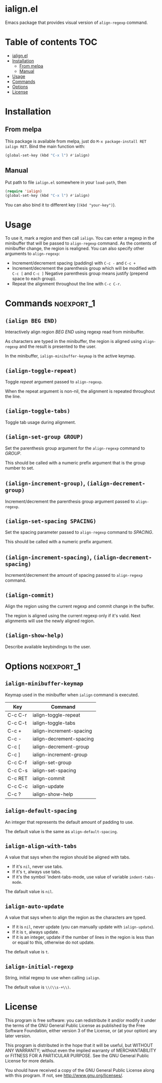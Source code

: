 * ialign.el
  [[https://melpa.org/#/ialign][file:https://melpa.org/packages/ialign-badge.svg]]

  Emacs package that provides visual version of ~align-regexp~ command.

  [[./demo.gif]]
* Table of contents						   :TOC:
- [[#ialignel][ialign.el]]
- [[#installation][Installation]]
  - [[#from-melpa][From melpa]]
  - [[#manual][Manual]]
- [[#usage][Usage]]
- [[#commands][Commands]]
- [[#options][Options]]
- [[#license][License]]

* Installation
** From melpa
   This package is available from melpa, just do ~M-x package-install RET ialign RET~.
   Bind the main function with:
   #+BEGIN_SRC emacs-lisp
(global-set-key (kbd "C-x l") #'ialign)
   #+END_SRC

** Manual
   Put path to file ~ialign.el~ somewhere in your ~load-path~, then
   #+BEGIN_SRC emacs-lisp
(require 'ialign)
(global-set-key (kbd "C-x l") #'ialign)
   #+END_SRC
   You can also bind it to different key (~(kbd "your-key")~).
* Usage
  To use it, mark a region and then call ~ialign~.
  You can enter a regexp in the minibuffer that will be passed to ~align-regexp~ command.
  As the contents of minibuffer change, the region is realigned.
  You can also specify other arguments to ~align-regexp~:
  - Increment/decrement spacing (padding) with ~C-c -~ and ~C-c +~
  - Increment/decrement the parenthesis group which will be modified with ~C-c [~ and ~C-c ]~
    Negative parenthesis group means justify (prepend space to each group).
  - Repeat the alignment throughout the line with ~C-c C-r~.

* Commands							 :noexport_1:
** ~(ialign BEG END)~
   Interactively align region /BEG/ /END/ using regexp read from minibuffer.

   As characters are typed in the minibuffer, the region is aligned
   using ~align-regexp~ and the result is presented to the user.

   In the minibuffer, ~ialign-minibuffer-keymap~ is the active keymap.
** ~(ialign-toggle-repeat)~
   Toggle /repeat/ argument passed to ~align-regexp~.

   When the repeat argument is non-nil, the alignment is repeated throughout
   the line.
** ~(ialign-toggle-tabs)~
   Toggle tab usage during alignment.
** ~(ialign-set-group GROUP)~
   Set the parenthesis group argument for the ~align-regexp~ command to /GROUP/.

   This should be called with a numeric prefix argument that is
   the group number to set.
** ~(ialign-increment-group)~, ~(ialign-decrement-group)~
   Increment/decrement the parenthesis group argument passed to ~align-regexp~.
** ~(ialign-set-spacing SPACING)~
   Set the spacing parameter passed to ~align-regexp~ command to /SPACING/.

   This should be called with a numeric prefix argument.
** ~(ialign-increment-spacing)~, ~(ialign-decrement-spacing)~
   Increment/decrement the amount of spacing passed to ~align-regexp~ command.
** ~(ialign-commit)~
   Align the region using the current regexp and commit change in the buffer.

   The region is aligned using the current regexp only if it's valid.
   Next alignments will use the newly aligned region.
** ~(ialign-show-help)~
   Describe available keybindings to the user.

* Options							 :noexport_1:
** ~ialign-minibuffer-keymap~
   Keymap used in the minibuffer when ~ialign~ command is executed.

   | Key     | Command                  |
   |---------+--------------------------|
   | C-c C-r | ialign-toggle-repeat     |
   | C-c C-t | ialign-toggle-tabs       |
   | C-c +   | ialign-increment-spacing |
   | C-c -   | ialign-decrement-spacing |
   | C-c [   | ialign-decrement-group   |
   | C-c ]   | ialign-increment-group   |
   | C-c C-f | ialign-set-group         |
   | C-c C-s | ialign-set-spacing       |
   | C-c RET | ialign-commit            |
   | C-c C-c | ialign-update            |
   | C-c ?   | ialign-show-help         |
** ~ialign-default-spacing~
   An integer that represents the default amount of padding to use.

   The default value is the same as ~align-default-spacing~.
** ~ialign-align-with-tabs~
   A value that says when the region should be aligned with tabs.

   - If it's ~nil~, never use tabs.
   - If it's ~t~, always use tabs.
   - If it's the symbol 'indent-tabs-mode, use value of variable ~indent-tabs-mode~.

   The dafault value is ~nil~.
** ~ialign-auto-update~
   A value that says when to align the region as the characters are typed.

   - If it is ~nil~, never update (you can manually update with ~ialign-update~).
   - If it is ~t~, always update.
   - If it is an integer, update if the number of lines in the region is less than or equal to this, otherwise do not update.

   The default value is ~t~.
** ~ialign-initial-regexp~
   String, initial regexp to use when calling ~ialign~.

   The default value is ~\\(\\s-+\\)~.
* License
  This program is free software: you can redistribute it and/or modify
  it under the terms of the GNU General Public License as published by
  the Free Software Foundation, either version 3 of the License, or
  (at your option) any later version.

  This program is distributed in the hope that it will be useful,
  but WITHOUT ANY WARRANTY; without even the implied warranty of
  MERCHANTABILITY or FITNESS FOR A PARTICULAR PURPOSE.  See the
  GNU General Public License for more details.

  You should have received a copy of the GNU General Public License
  along with this program.  If not, see <http://www.gnu.org/licenses/>.
